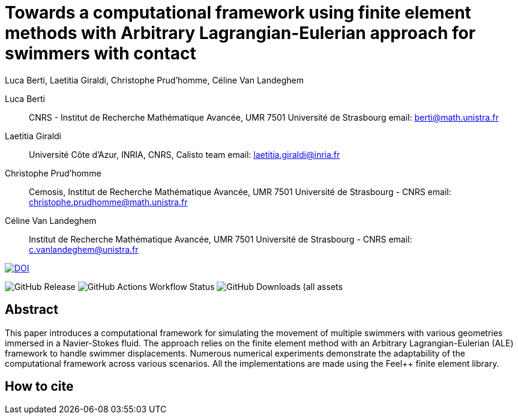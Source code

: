 = Towards a computational framework using finite element methods with Arbitrary Lagrangian-Eulerian approach for swimmers with contact
:author: Luca Berti, Laetitia Giraldi, Christophe Prud'homme, Céline Van Landeghem

[.author]
Luca Berti::
CNRS - Institut de Recherche Mathématique Avancée, UMR 7501 Université de Strasbourg
email: berti@math.unistra.fr

[.author]
Laetitia Giraldi::
Université Côte d'Azur, INRIA, CNRS, Calisto team
email: laetitia.giraldi@inria.fr

[.author]
Christophe Prud'homme::
Cemosis, Institut de Recherche Mathématique Avancée, UMR 7501 Université de Strasbourg - CNRS
email: christophe.prudhomme@math.unistra.fr

[.author]
Céline Van Landeghem::
Institut de Recherche Mathématique Avancée, UMR 7501 Université de Strasbourg - CNRS
email: c.vanlandeghem@unistra.fr

image::https://zenodo.org/badge/DOI/10.5281/zenodo.13310834.svg[DOI, link=https://doi.org/10.5281/zenodo.13310834]

image:https://img.shields.io/github/v/release/feelpp/article.swimmer-framework-contact.springer[GitHub Release]
image:https://img.shields.io/github/actions/workflow/status/feelpp/article.swimmer-framework-contact.springer/latex.yml[GitHub Actions Workflow Status]
image:https://img.shields.io/github/downloads/feelpp/article.swimmer-framework-contact.springer/total[GitHub Downloads (all assets, all releases)]


== Abstract

This paper introduces a computational framework for simulating the movement of multiple swimmers with various geometries immersed in a Navier-Stokes fluid. 
The approach relies on the finite element method with an Arbitrary Lagrangian-Eulerian (ALE) framework to handle swimmer displacements. 
Numerous numerical experiments demonstrate the adaptability of the computational framework across various scenarios.
All the implementations are made using the Feel++ finite element library.

== How to cite

